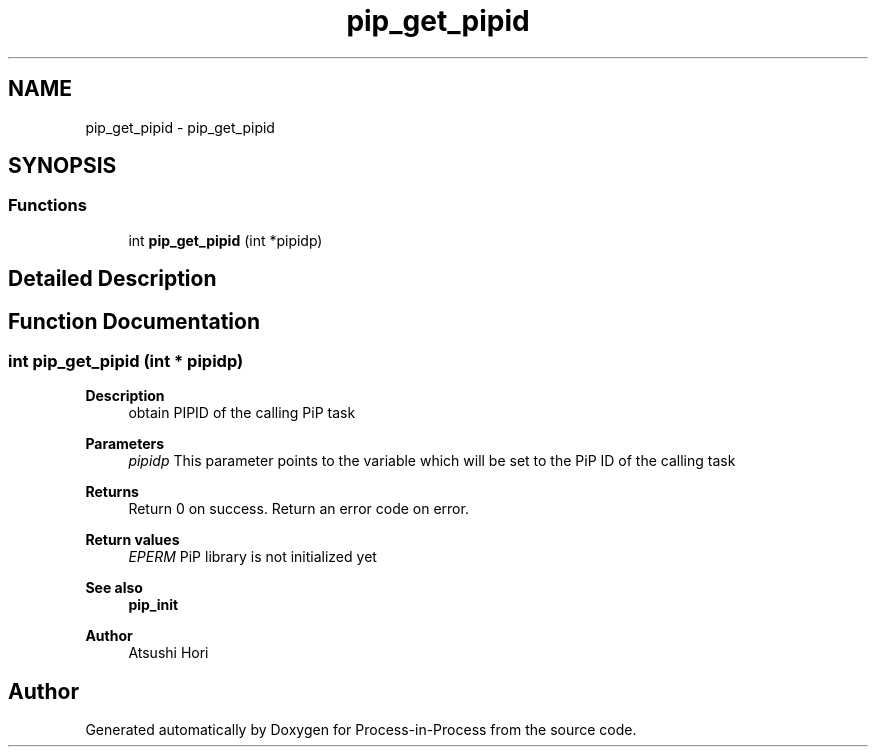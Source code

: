 .TH "pip_get_pipid" 3 "Thu May 19 2022" "Version 2.4.1" "Process-in-Process" \" -*- nroff -*-
.ad l
.nh
.SH NAME
pip_get_pipid \- pip_get_pipid
.SH SYNOPSIS
.br
.PP
.SS "Functions"

.in +1c
.ti -1c
.RI "int \fBpip_get_pipid\fP (int *pipidp)"
.br
.in -1c
.SH "Detailed Description"
.PP 

.SH "Function Documentation"
.PP 
.SS "int pip_get_pipid (int * pipidp)"

.PP
\fBDescription\fP
.RS 4
obtain PIPID of the calling PiP task
.RE
.PP
\fBParameters\fP
.RS 4
\fIpipidp\fP This parameter points to the variable which will be set to the PiP ID of the calling task
.RE
.PP
\fBReturns\fP
.RS 4
Return 0 on success\&. Return an error code on error\&. 
.RE
.PP
\fBReturn values\fP
.RS 4
\fIEPERM\fP PiP library is not initialized yet
.RE
.PP
\fBSee also\fP
.RS 4
\fBpip_init\fP
.RE
.PP
\fBAuthor\fP
.RS 4
Atsushi Hori 
.RE
.PP

.SH "Author"
.PP 
Generated automatically by Doxygen for Process-in-Process from the source code\&.
